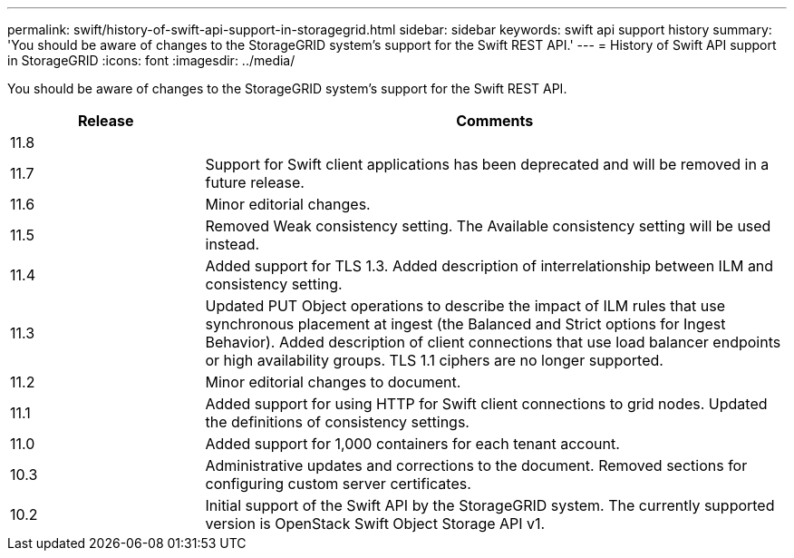 ---
permalink: swift/history-of-swift-api-support-in-storagegrid.html
sidebar: sidebar
keywords: swift api support history
summary: 'You should be aware of changes to the StorageGRID system’s support for the Swift REST API.'
---
= History of Swift API support in StorageGRID
:icons: font
:imagesdir: ../media/

[.lead]
You should be aware of changes to the StorageGRID system's support for the Swift REST API.

[cols="1a,3a" options="header"]
|===
| Release| Comments

| 11.8
|

|11.7
|Support for Swift client applications has been deprecated and will be removed in a future release.


|11.6
|Minor editorial changes.

|11.5
|Removed Weak consistency setting. The Available consistency setting will be used instead.

|11.4
|Added support for TLS 1.3. Added description of interrelationship between ILM and consistency setting.

|11.3
|Updated PUT Object operations to describe the impact of ILM rules that use synchronous placement at ingest (the Balanced and Strict options for Ingest Behavior). Added description of client connections that use load balancer endpoints or high availability groups. TLS 1.1 ciphers are no longer supported.

|11.2
|Minor editorial changes to document.

|11.1
|Added support for using HTTP for Swift client connections to grid nodes. Updated the definitions of consistency settings.

|11.0
|Added support for 1,000 containers for each tenant account.

|10.3
|Administrative updates and corrections to the document. Removed sections for configuring custom server certificates.

|10.2
|Initial support of the Swift API by the StorageGRID system. The currently supported version is OpenStack Swift Object Storage API v1.

|===
